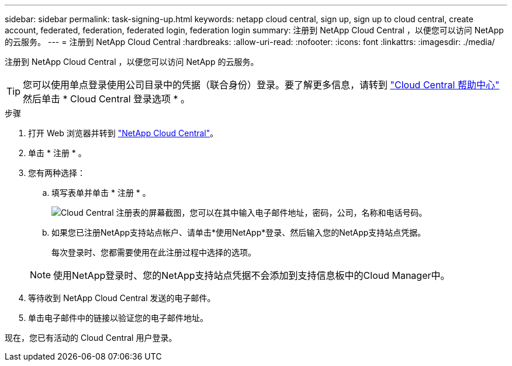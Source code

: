 ---
sidebar: sidebar 
permalink: task-signing-up.html 
keywords: netapp cloud central, sign up, sign up to cloud central, create account, federated, federation, federated login, federation login 
summary: 注册到 NetApp Cloud Central ，以便您可以访问 NetApp 的云服务。 
---
= 注册到 NetApp Cloud Central
:hardbreaks:
:allow-uri-read: 
:nofooter: 
:icons: font
:linkattrs: 
:imagesdir: ./media/


[role="lead"]
注册到 NetApp Cloud Central ，以便您可以访问 NetApp 的云服务。


TIP: 您可以使用单点登录使用公司目录中的凭据（联合身份）登录。要了解更多信息，请转到 https://cloud.netapp.com/help-center["Cloud Central 帮助中心"^] 然后单击 * Cloud Central 登录选项 * 。

.步骤
. 打开 Web 浏览器并转到 https://cloud.netapp.com/["NetApp Cloud Central"^]。
. 单击 * 注册 * 。
. 您有两种选择：
+
.. 填写表单并单击 * 注册 * 。
+
image:screenshot_cloud_central_signup.gif["Cloud Central 注册表的屏幕截图，您可以在其中输入电子邮件地址，密码，公司，名称和电话号码。"]

.. 如果您已注册NetApp支持站点帐户、请单击*使用NetApp*登录、然后输入您的NetApp支持站点凭据。
+
每次登录时、您都需要使用在此注册过程中选择的选项。

+

NOTE: 使用NetApp登录时、您的NetApp支持站点凭据不会添加到支持信息板中的Cloud Manager中。



. 等待收到 NetApp Cloud Central 发送的电子邮件。
. 单击电子邮件中的链接以验证您的电子邮件地址。


现在，您已有活动的 Cloud Central 用户登录。
